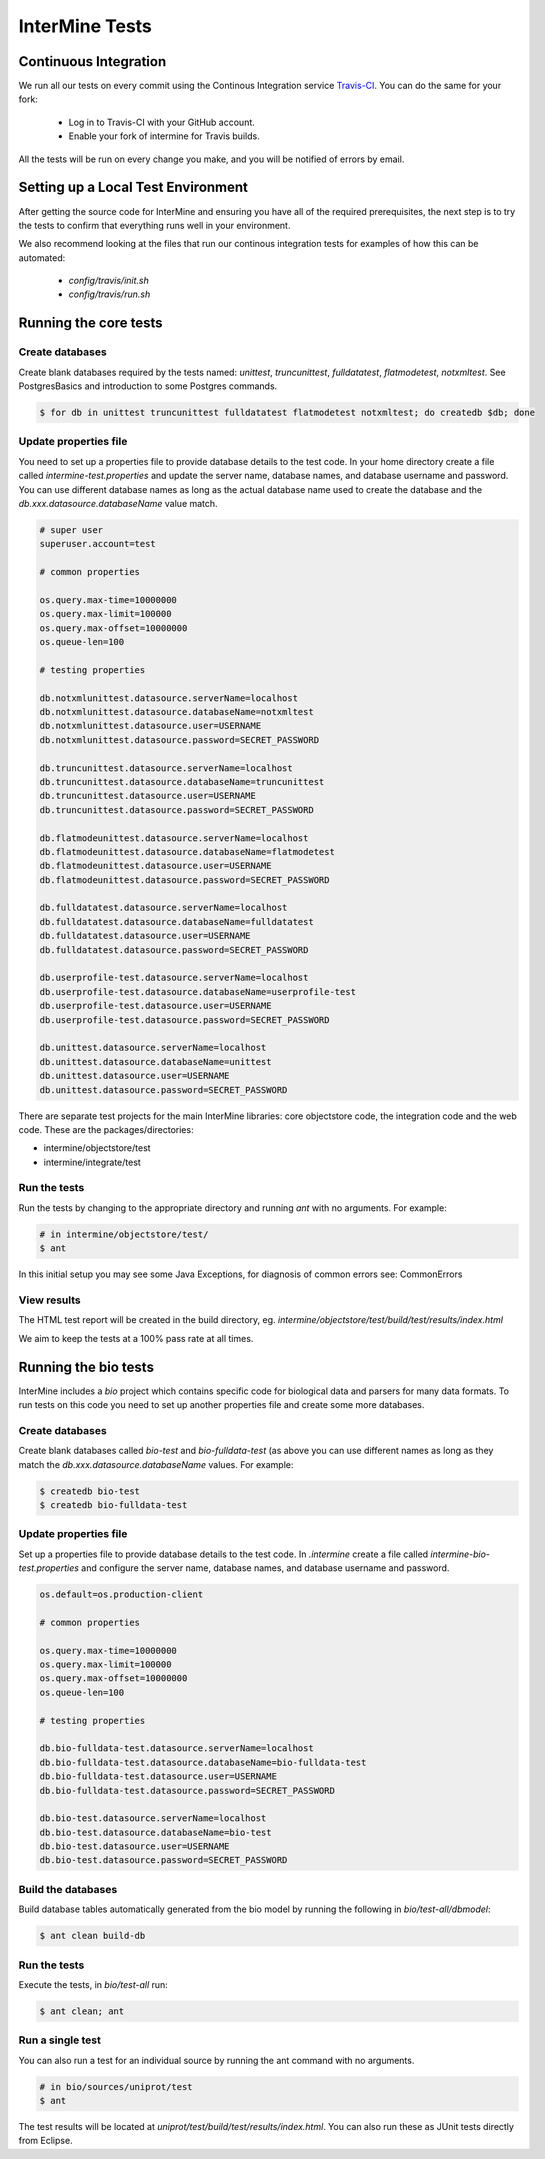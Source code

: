 InterMine Tests
===============

Continuous Integration
-------------------------

We run all our tests on every commit using the Continous Integration service
`Travis-CI`_. You can do the same for your fork:

  * Log in to Travis-CI with your GitHub account.
  * Enable your fork of intermine for Travis builds.

All the tests will be run on every change you make, and you will be notified
of errors by email.

Setting up a Local Test Environment
----------------------------------------

After getting the source code for InterMine and ensuring you have all of the
required prerequisites, the next step is to try the tests to confirm that
everything runs well in your environment.

We also recommend looking at the files that run our continous integration tests
for examples of how this can be automated:

  * `config/travis/init.sh`
  * `config/travis/run.sh`

Running the core tests
---------------------------

Create databases
~~~~~~~~~~~~~~~~~~~

Create blank databases required by the tests named:  `unittest`,
`truncunittest`, `fulldatatest`, `flatmodetest`, `notxmltest`.  See
PostgresBasics and introduction to some Postgres commands. 

.. code-block:: bash

  $ for db in unittest truncunittest fulldatatest flatmodetest notxmltest; do createdb $db; done


Update properties file
~~~~~~~~~~~~~~~~~~~~~~~~~~~~~~~~~~~~~~

You need to set up a properties file to provide database details to the test
code.  In your home directory create a file called `intermine-test.properties`
and update the server name, database names, and database username and password.
You can use different database names as long as the actual database name used
to create the database and the `db.xxx.datasource.databaseName` value match.  

.. code-block:: properties

  # super user
  superuser.account=test

  # common properties

  os.query.max-time=10000000
  os.query.max-limit=100000
  os.query.max-offset=10000000
  os.queue-len=100

  # testing properties

  db.notxmlunittest.datasource.serverName=localhost
  db.notxmlunittest.datasource.databaseName=notxmltest
  db.notxmlunittest.datasource.user=USERNAME
  db.notxmlunittest.datasource.password=SECRET_PASSWORD

  db.truncunittest.datasource.serverName=localhost
  db.truncunittest.datasource.databaseName=truncunittest
  db.truncunittest.datasource.user=USERNAME
  db.truncunittest.datasource.password=SECRET_PASSWORD

  db.flatmodeunittest.datasource.serverName=localhost
  db.flatmodeunittest.datasource.databaseName=flatmodetest
  db.flatmodeunittest.datasource.user=USERNAME
  db.flatmodeunittest.datasource.password=SECRET_PASSWORD

  db.fulldatatest.datasource.serverName=localhost
  db.fulldatatest.datasource.databaseName=fulldatatest
  db.fulldatatest.datasource.user=USERNAME
  db.fulldatatest.datasource.password=SECRET_PASSWORD

  db.userprofile-test.datasource.serverName=localhost
  db.userprofile-test.datasource.databaseName=userprofile-test
  db.userprofile-test.datasource.user=USERNAME
  db.userprofile-test.datasource.password=SECRET_PASSWORD

  db.unittest.datasource.serverName=localhost
  db.unittest.datasource.databaseName=unittest
  db.unittest.datasource.user=USERNAME
  db.unittest.datasource.password=SECRET_PASSWORD



There are separate test projects for the main InterMine libraries: core objectstore code, the integration code and the web code.  These are the
packages/directories:

* intermine/objectstore/test
* intermine/integrate/test

Run the tests
~~~~~~~~~~~~~~~~~~~

Run the tests by changing to the appropriate directory and running `ant` with no arguments.  For example:

.. code-block:: bash

  # in intermine/objectstore/test/
  $ ant

In this initial setup you may see some Java Exceptions, for diagnosis of common errors see: CommonErrors

View results
~~~~~~~~~~~~~~~~~~~

The HTML test report will be created in the build directory, eg. `intermine/objectstore/test/build/test/results/index.html`

We aim to keep the tests at a 100% pass rate at all times.


Running the bio tests
--------------------------------

InterMine includes a `bio` project which contains specific code for biological data and parsers for many data formats.  To run tests on this code you need to set up another properties file and create some more databases.

Create databases
~~~~~~~~~~~~~~~~~~~

Create blank databases called `bio-test` and `bio-fulldata-test` (as above you can use different names as long as they match the `db.xxx.datasource.databaseName` values.  For example:

.. code-block:: bash

  $ createdb bio-test
  $ createdb bio-fulldata-test

Update properties file
~~~~~~~~~~~~~~~~~~~~~~~~~~~~~~~~~~~~~~

Set up a properties file to provide database details to the test code. In `.intermine` create a file called `intermine-bio-test.properties` and configure the server name, database names, and database username and password. 

.. code-block:: properties

  os.default=os.production-client

  # common properties

  os.query.max-time=10000000
  os.query.max-limit=100000
  os.query.max-offset=10000000
  os.queue-len=100

  # testing properties

  db.bio-fulldata-test.datasource.serverName=localhost
  db.bio-fulldata-test.datasource.databaseName=bio-fulldata-test
  db.bio-fulldata-test.datasource.user=USERNAME
  db.bio-fulldata-test.datasource.password=SECRET_PASSWORD

  db.bio-test.datasource.serverName=localhost
  db.bio-test.datasource.databaseName=bio-test
  db.bio-test.datasource.user=USERNAME
  db.bio-test.datasource.password=SECRET_PASSWORD


Build the databases
~~~~~~~~~~~~~~~~~~~

Build database tables automatically generated from the bio model by running the following in `bio/test-all/dbmodel`:

.. code-block:: bash

  $ ant clean build-db

Run the tests
~~~~~~~~~~~~~~~~~~~

Execute the tests, in `bio/test-all` run:

.. code-block:: bash

  $ ant clean; ant


Run a single test
~~~~~~~~~~~~~~~~~~~

You can also run a test for an individual source by running the ant command with no arguments.

.. code-block:: bash

  # in bio/sources/uniprot/test
  $ ant

The test results will be located at `uniprot/test/build/test/results/index.html`.  You can also run these as JUnit tests directly from Eclipse.

.. index:: tests, unit tests

.. _Travis-CI: https://travis-ci.org/intermine/intermine
